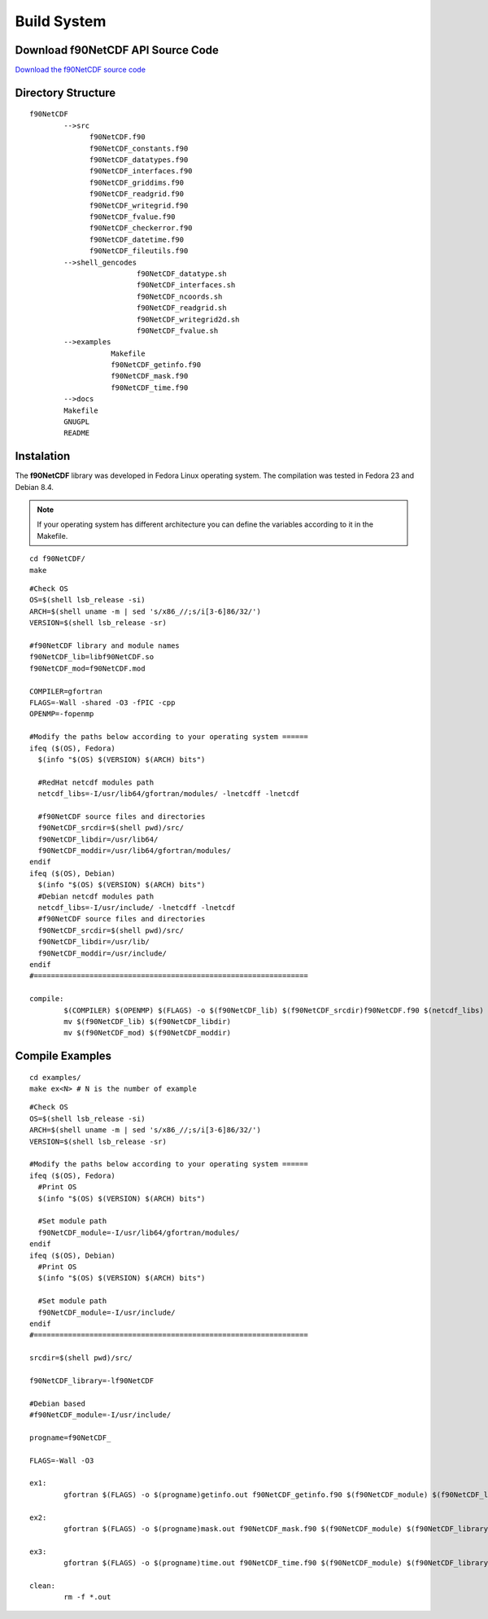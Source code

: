 Build System
************

.. highlight:: sh

Download f90NetCDF API Source Code
==================================

`Download the f90NetCDF source code <http://www.biosfera.dea.ufv.br>`__

Directory Structure
===================

::

  f90NetCDF
          -->src
                f90NetCDF.f90
                f90NetCDF_constants.f90
                f90NetCDF_datatypes.f90
                f90NetCDF_interfaces.f90
                f90NetCDF_griddims.f90
                f90NetCDF_readgrid.f90
                f90NetCDF_writegrid.f90        
                f90NetCDF_fvalue.f90
                f90NetCDF_checkerror.f90
                f90NetCDF_datetime.f90
                f90NetCDF_fileutils.f90
          -->shell_gencodes
                           f90NetCDF_datatype.sh
                           f90NetCDF_interfaces.sh
                           f90NetCDF_ncoords.sh
                           f90NetCDF_readgrid.sh
                           f90NetCDF_writegrid2d.sh
                           f90NetCDF_fvalue.sh
          -->examples
                     Makefile
                     f90NetCDF_getinfo.f90
                     f90NetCDF_mask.f90
                     f90NetCDF_time.f90
          -->docs
          Makefile
          GNUGPL
          README

Instalation
===========

The **f90NetCDF** library was developed in Fedora Linux operating system. The compilation was tested in Fedora 23 and Debian 8.4.

.. note::
   
  If your operating system has different architecture you can define the variables according to it in the Makefile.

:: 

  cd f90NetCDF/
  make

::
   
 #Check OS
 OS=$(shell lsb_release -si)
 ARCH=$(shell uname -m | sed 's/x86_//;s/i[3-6]86/32/')
 VERSION=$(shell lsb_release -sr) 
 
 #f90NetCDF library and module names
 f90NetCDF_lib=libf90NetCDF.so
 f90NetCDF_mod=f90NetCDF.mod
 
 COMPILER=gfortran
 FLAGS=-Wall -shared -O3 -fPIC -cpp
 OPENMP=-fopenmp

 #Modify the paths below according to your operating system ======
 ifeq ($(OS), Fedora)
   $(info "$(OS) $(VERSION) $(ARCH) bits")
 
   #RedHat netcdf modules path
   netcdf_libs=-I/usr/lib64/gfortran/modules/ -lnetcdff -lnetcdf
 
   #f90NetCDF source files and directories
   f90NetCDF_srcdir=$(shell pwd)/src/
   f90NetCDF_libdir=/usr/lib64/
   f90NetCDF_moddir=/usr/lib64/gfortran/modules/
 endif
 ifeq ($(OS), Debian)
   $(info "$(OS) $(VERSION) $(ARCH) bits")
   #Debian netcdf modules path
   netcdf_libs=-I/usr/include/ -lnetcdff -lnetcdf
   #f90NetCDF source files and directories
   f90NetCDF_srcdir=$(shell pwd)/src/
   f90NetCDF_libdir=/usr/lib/
   f90NetCDF_moddir=/usr/include/
 endif
 #================================================================

 compile:
         $(COMPILER) $(OPENMP) $(FLAGS) -o $(f90NetCDF_lib) $(f90NetCDF_srcdir)f90NetCDF.f90 $(netcdf_libs)
         mv $(f90NetCDF_lib) $(f90NetCDF_libdir)
         mv $(f90NetCDF_mod) $(f90NetCDF_moddir)


Compile Examples
================

::

  cd examples/
  make ex<N> # N is the number of example

::

 #Check OS
 OS=$(shell lsb_release -si)
 ARCH=$(shell uname -m | sed 's/x86_//;s/i[3-6]86/32/')
 VERSION=$(shell lsb_release -sr)
 
 #Modify the paths below according to your operating system ======
 ifeq ($(OS), Fedora)
   #Print OS
   $(info "$(OS) $(VERSION) $(ARCH) bits")
 
   #Set module path
   f90NetCDF_module=-I/usr/lib64/gfortran/modules/
 endif
 ifeq ($(OS), Debian)
   #Print OS
   $(info "$(OS) $(VERSION) $(ARCH) bits")
 
   #Set module path
   f90NetCDF_module=-I/usr/include/
 endif 
 #================================================================
 
 srcdir=$(shell pwd)/src/
 
 f90NetCDF_library=-lf90NetCDF
 
 #Debian based
 #f90NetCDF_module=-I/usr/include/
 
 progname=f90NetCDF_
 
 FLAGS=-Wall -O3
 
 ex1:
         gfortran $(FLAGS) -o $(progname)getinfo.out f90NetCDF_getinfo.f90 $(f90NetCDF_module) $(f90NetCDF_library)
 
 ex2:    
         gfortran $(FLAGS) -o $(progname)mask.out f90NetCDF_mask.f90 $(f90NetCDF_module) $(f90NetCDF_library)
 
 ex3:    
         gfortran $(FLAGS) -o $(progname)time.out f90NetCDF_time.f90 $(f90NetCDF_module) $(f90NetCDF_library)
 
 clean:
         rm -f *.out

